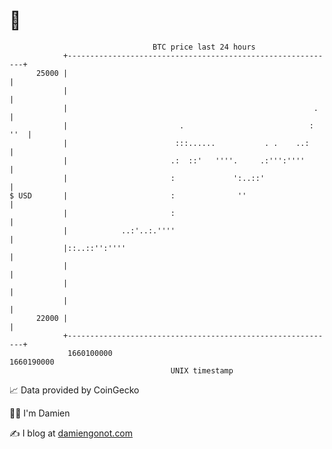 * 👋

#+begin_example
                                   BTC price last 24 hours                    
               +------------------------------------------------------------+ 
         25000 |                                                            | 
               |                                                            | 
               |                                                       .    | 
               |                         .                            : ''  | 
               |                        :::......           . .    ..:      | 
               |                       .:  ::'   ''''.     .:''':''''       | 
               |                       :             ':..::'                | 
   $ USD       |                       :              ''                    | 
               |                       :                                    | 
               |            ..:'..:.''''                                    | 
               |::..::'':''''                                               | 
               |                                                            | 
               |                                                            | 
               |                                                            | 
         22000 |                                                            | 
               +------------------------------------------------------------+ 
                1660100000                                        1660190000  
                                       UNIX timestamp                         
#+end_example
📈 Data provided by CoinGecko

🧑‍💻 I'm Damien

✍️ I blog at [[https://www.damiengonot.com][damiengonot.com]]
